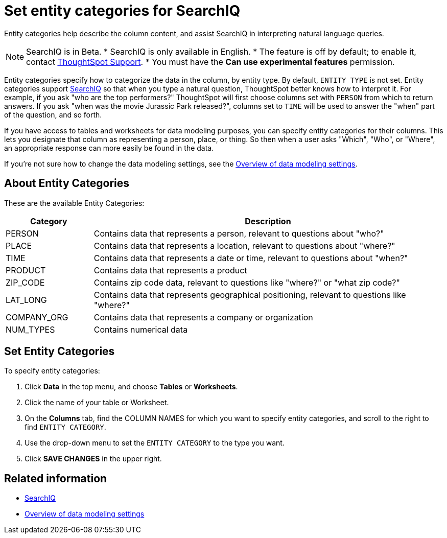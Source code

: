 = Set entity categories for SearchIQ
:last_updated: 09/23/2019

Entity categories help describe the column content, and assist SearchIQ in interpreting natural language queries.

NOTE: SearchIQ is in Beta.
* SearchIQ is only available in English.
* The feature is off by default;
to enable it, contact xref:contact.adoc[ThoughtSpot Support].
* You must have the *Can use experimental features* permission.

Entity categories specify how to categorize the data in the column, by entity type.
By default, `ENTITY TYPE` is not set.
Entity categories support xref:about-searchiq.adoc[SearchIQ] so that when you type a natural question, ThoughtSpot better knows how to interpret it.
For example, if you ask "who are the top performers?" ThoughtSpot will first choose columns set with `PERSON` from which to return answers.
If you ask "when was the movie Jurassic Park released?", columns set to `TIME` will be used to answer the "when" part of the question, and so forth.

// You can specify a per column entity category to help SearchIQ.

If you have access to tables and worksheets for data modeling purposes, you can specify entity categories for their columns.
This lets you designate that column as representing a person, place, or thing.
So then when a user asks "Which", "Who", or "Where", an appropriate response can more easily be found in the data.

If you're not sure how to change the data modeling settings, see the xref:data-modeling-settings.adoc[Overview of data modeling settings].

== About Entity Categories

These are the available Entity Categories:
[width="100%",options="header",cols="20%,80%"]
|===
| Category | Description

| PERSON
| Contains data that represents a person, relevant to questions about "who?"

| PLACE
| Contains data that represents a location, relevant to questions about "where?"

| TIME
| Contains data that represents a date or time, relevant to questions about "when?"

| PRODUCT
| Contains data that represents a product

| ZIP_CODE
| Contains zip code data, relevant to questions like "where?" or "what zip code?"

| LAT_LONG
| Contains data that represents geographical positioning, relevant to questions like "where?"

| COMPANY_ORG
| Contains data that represents a company or organization

| NUM_TYPES
| Contains numerical data
|===

== Set Entity Categories

To specify entity categories:

. Click *Data* in the top menu, and choose *Tables* or *Worksheets*.
. Click the name of your table or Worksheet.
. On the *Columns* tab, find the COLUMN NAMES for which you want to specify entity categories, and scroll to the right to find `ENTITY CATEGORY`.
. Use the drop-down menu to set the `ENTITY CATEGORY` to the type you want.
. Click *SAVE CHANGES* in the upper right.

== Related information

* xref:about-searchiq.adoc[SearchIQ]
* xref:data-modeling-settings.adoc[Overview of data modeling settings]
